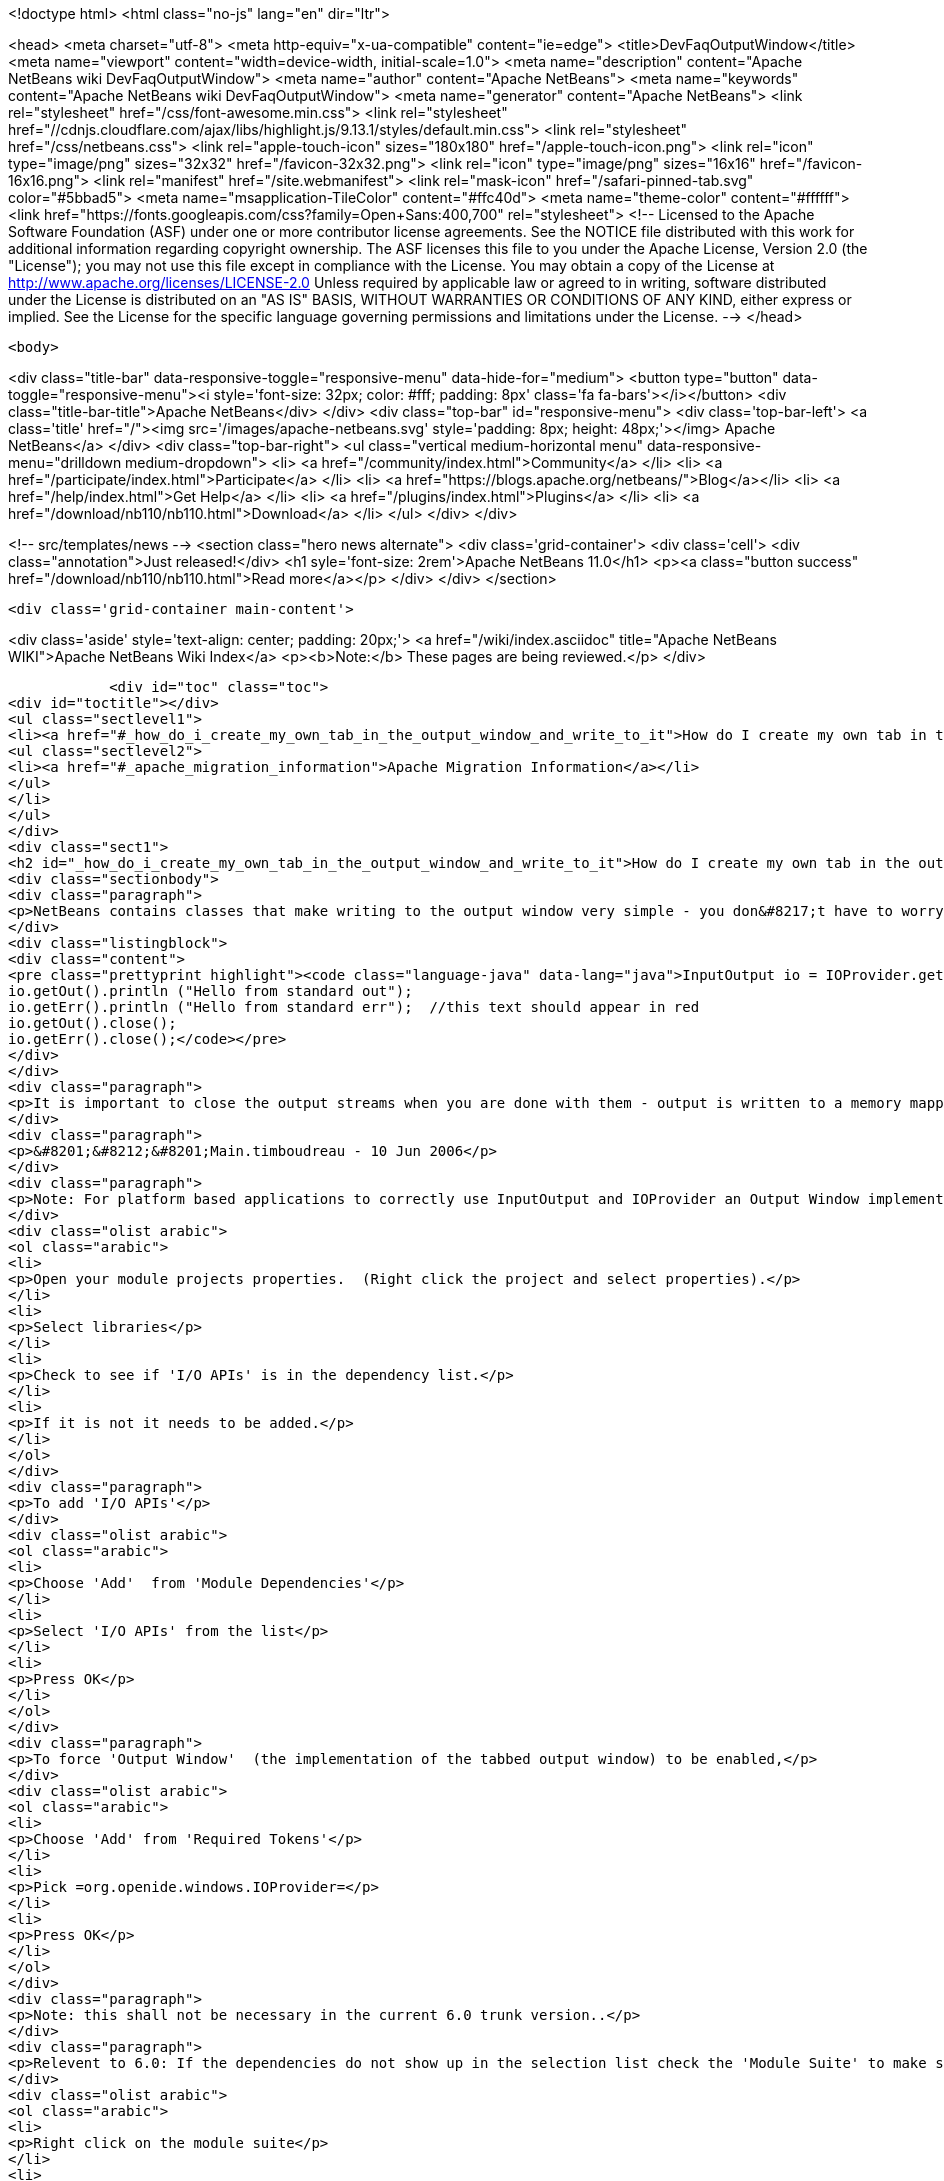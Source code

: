 

<!doctype html>
<html class="no-js" lang="en" dir="ltr">
    
<head>
    <meta charset="utf-8">
    <meta http-equiv="x-ua-compatible" content="ie=edge">
    <title>DevFaqOutputWindow</title>
    <meta name="viewport" content="width=device-width, initial-scale=1.0">
    <meta name="description" content="Apache NetBeans wiki DevFaqOutputWindow">
    <meta name="author" content="Apache NetBeans">
    <meta name="keywords" content="Apache NetBeans wiki DevFaqOutputWindow">
    <meta name="generator" content="Apache NetBeans">
    <link rel="stylesheet" href="/css/font-awesome.min.css">
     <link rel="stylesheet" href="//cdnjs.cloudflare.com/ajax/libs/highlight.js/9.13.1/styles/default.min.css"> 
    <link rel="stylesheet" href="/css/netbeans.css">
    <link rel="apple-touch-icon" sizes="180x180" href="/apple-touch-icon.png">
    <link rel="icon" type="image/png" sizes="32x32" href="/favicon-32x32.png">
    <link rel="icon" type="image/png" sizes="16x16" href="/favicon-16x16.png">
    <link rel="manifest" href="/site.webmanifest">
    <link rel="mask-icon" href="/safari-pinned-tab.svg" color="#5bbad5">
    <meta name="msapplication-TileColor" content="#ffc40d">
    <meta name="theme-color" content="#ffffff">
    <link href="https://fonts.googleapis.com/css?family=Open+Sans:400,700" rel="stylesheet"> 
    <!--
        Licensed to the Apache Software Foundation (ASF) under one
        or more contributor license agreements.  See the NOTICE file
        distributed with this work for additional information
        regarding copyright ownership.  The ASF licenses this file
        to you under the Apache License, Version 2.0 (the
        "License"); you may not use this file except in compliance
        with the License.  You may obtain a copy of the License at
        http://www.apache.org/licenses/LICENSE-2.0
        Unless required by applicable law or agreed to in writing,
        software distributed under the License is distributed on an
        "AS IS" BASIS, WITHOUT WARRANTIES OR CONDITIONS OF ANY
        KIND, either express or implied.  See the License for the
        specific language governing permissions and limitations
        under the License.
    -->
</head>


    <body>
        

<div class="title-bar" data-responsive-toggle="responsive-menu" data-hide-for="medium">
    <button type="button" data-toggle="responsive-menu"><i style='font-size: 32px; color: #fff; padding: 8px' class='fa fa-bars'></i></button>
    <div class="title-bar-title">Apache NetBeans</div>
</div>
<div class="top-bar" id="responsive-menu">
    <div class='top-bar-left'>
        <a class='title' href="/"><img src='/images/apache-netbeans.svg' style='padding: 8px; height: 48px;'></img> Apache NetBeans</a>
    </div>
    <div class="top-bar-right">
        <ul class="vertical medium-horizontal menu" data-responsive-menu="drilldown medium-dropdown">
            <li> <a href="/community/index.html">Community</a> </li>
            <li> <a href="/participate/index.html">Participate</a> </li>
            <li> <a href="https://blogs.apache.org/netbeans/">Blog</a></li>
            <li> <a href="/help/index.html">Get Help</a> </li>
            <li> <a href="/plugins/index.html">Plugins</a> </li>
            <li> <a href="/download/nb110/nb110.html">Download</a> </li>
        </ul>
    </div>
</div>


        
<!-- src/templates/news -->
<section class="hero news alternate">
    <div class='grid-container'>
        <div class='cell'>
            <div class="annotation">Just released!</div>
            <h1 syle='font-size: 2rem'>Apache NetBeans 11.0</h1>
            <p><a class="button success" href="/download/nb110/nb110.html">Read more</a></p>
        </div>
    </div>
</section>

        <div class='grid-container main-content'>
            
<div class='aside' style='text-align: center; padding: 20px;'>
    <a href="/wiki/index.asciidoc" title="Apache NetBeans WIKI">Apache NetBeans Wiki Index</a>
    <p><b>Note:</b> These pages are being reviewed.</p>
</div>

            <div id="toc" class="toc">
<div id="toctitle"></div>
<ul class="sectlevel1">
<li><a href="#_how_do_i_create_my_own_tab_in_the_output_window_and_write_to_it">How do I create my own tab in the output window and write to it?</a>
<ul class="sectlevel2">
<li><a href="#_apache_migration_information">Apache Migration Information</a></li>
</ul>
</li>
</ul>
</div>
<div class="sect1">
<h2 id="_how_do_i_create_my_own_tab_in_the_output_window_and_write_to_it">How do I create my own tab in the output window and write to it?</h2>
<div class="sectionbody">
<div class="paragraph">
<p>NetBeans contains classes that make writing to the output window very simple - you don&#8217;t have to worry about components, you just get an instance of a thing called <code>InputOutput</code>, which has methods <code>getOut()</code> and <code>getErr()</code> that return <code>OutputStream`s.  There is a utility class, `IOProvider</code> that can supply <code>InputOutput</code> objects - you pass it a string name that should be shown on the output tab, and a boolean (whether or not it should reuse an existing tab with the same name if there is one).  So, hello world code for the output window looks like this:</p>
</div>
<div class="listingblock">
<div class="content">
<pre class="prettyprint highlight"><code class="language-java" data-lang="java">InputOutput io = IOProvider.getDefault().getIO ("Hello", true);
io.getOut().println ("Hello from standard out");
io.getErr().println ("Hello from standard err");  //this text should appear in red
io.getOut().close();
io.getErr().close();</code></pre>
</div>
</div>
<div class="paragraph">
<p>It is important to close the output streams when you are done with them - output is written to a memory mapped file, which cannot be deleted if the stream is still open - and the tab title will remain boldfaced until the streams are closed, which helps indicate to the user that the process has finished.</p>
</div>
<div class="paragraph">
<p>&#8201;&#8212;&#8201;Main.timboudreau - 10 Jun 2006</p>
</div>
<div class="paragraph">
<p>Note: For platform based applications to correctly use InputOutput and IOProvider an Output Window implementation must be available and enabled.  Follow the below steps to be sure you include everything to allow the output window and tabs to be used and shown.</p>
</div>
<div class="olist arabic">
<ol class="arabic">
<li>
<p>Open your module projects properties.  (Right click the project and select properties).</p>
</li>
<li>
<p>Select libraries</p>
</li>
<li>
<p>Check to see if 'I/O APIs' is in the dependency list.</p>
</li>
<li>
<p>If it is not it needs to be added.</p>
</li>
</ol>
</div>
<div class="paragraph">
<p>To add 'I/O APIs'</p>
</div>
<div class="olist arabic">
<ol class="arabic">
<li>
<p>Choose 'Add'  from 'Module Dependencies'</p>
</li>
<li>
<p>Select 'I/O APIs' from the list</p>
</li>
<li>
<p>Press OK</p>
</li>
</ol>
</div>
<div class="paragraph">
<p>To force 'Output Window'  (the implementation of the tabbed output window) to be enabled,</p>
</div>
<div class="olist arabic">
<ol class="arabic">
<li>
<p>Choose 'Add' from 'Required Tokens'</p>
</li>
<li>
<p>Pick =org.openide.windows.IOProvider=</p>
</li>
<li>
<p>Press OK</p>
</li>
</ol>
</div>
<div class="paragraph">
<p>Note: this shall not be necessary in the current 6.0 trunk version..</p>
</div>
<div class="paragraph">
<p>Relevent to 6.0: If the dependencies do not show up in the selection list check the 'Module Suite' to make sure they have not been excluded from the platform.</p>
</div>
<div class="olist arabic">
<ol class="arabic">
<li>
<p>Right click on the module suite</p>
</li>
<li>
<p>Click Properties</p>
</li>
<li>
<p>Go to Libraries</p>
</li>
<li>
<p>Locate the platform 'Clusters and Modules'</p>
</li>
<li>
<p>Make sure I/O API is checked</p>
</li>
<li>
<p>Make sure Output Window is checked</p>
</li>
<li>
<p>Click OK</p>
</li>
</ol>
</div>
<div class="paragraph">
<p>Hint: It is sometimes helpful to call InputOutput.select() to make sure the tab is made visible in the output window.</p>
</div>
<div class="paragraph">
<p>See <a href="http://plugins.netbeans.org/plugin/39695/?show=true">here</a> for a plugin that has a convenient class for all output purposes.</p>
</div>
<div class="sect2">
<h3 id="_apache_migration_information">Apache Migration Information</h3>
<div class="paragraph">
<p>The content in this page was kindly donated by Oracle Corp. to the
Apache Software Foundation.</p>
</div>
<div class="paragraph">
<p>This page was exported from <a href="http://wiki.netbeans.org/DevFaqOutputWindow">http://wiki.netbeans.org/DevFaqOutputWindow</a> ,
that was last modified by NetBeans user Javydreamercsw
on 2011-08-01T14:18:43Z.</p>
</div>
<div class="paragraph">
<p><strong>NOTE:</strong> This document was automatically converted to the AsciiDoc format on 2018-02-07, and needs to be reviewed.</p>
</div>
</div>
</div>
</div>
            
<section class='tools'>
    <ul class="menu align-center">
        <li><a title="Facebook" href="https://www.facebook.com/NetBeans"><i class="fa fa-md fa-facebook"></i></a></li>
        <li><a title="Twitter" href="https://twitter.com/netbeans"><i class="fa fa-md fa-twitter"></i></a></li>
        <li><a title="Github" href="https://github.com/apache/incubator-netbeans"><i class="fa fa-md fa-github"></i></a></li>
        <li><a title="YouTube" href="https://www.youtube.com/user/netbeansvideos"><i class="fa fa-md fa-youtube"></i></a></li>
        <li><a title="Slack" href="https://tinyurl.com/netbeans-slack-signup/"><i class="fa fa-md fa-slack"></i></a></li>
        <li><a title="JIRA" href="https://issues.apache.org/jira/projects/NETBEANS/summary"><i class="fa fa-mf fa-bug"></i></a></li>
    </ul>
    <ul class="menu align-center">
        
        <li><a href="https://github.com/apache/incubator-netbeans-website/blob/master/netbeans.apache.org/src/content/wiki/DevFaqOutputWindow.asciidoc" title="See this page in github"><i class="fa fa-md fa-edit"></i> See this page in GitHub.</a></li>
    </ul>
</section>

        </div>
        

<div class='grid-container incubator-area' style='margin-top: 64px'>
    <div class='grid-x grid-padding-x'>
        <div class='large-auto cell text-center'>
            <a href="https://www.apache.org/">
                <img style="width: 320px" title="Apache Software Foundation" src="/images/asf_logo_wide.svg" />
            </a>
        </div>
        <div class='large-auto cell text-center'>
            <a href="https://www.apache.org/events/current-event.html">
               <img style="width:234px; height: 60px;" title="Apache Software Foundation current event" src="https://www.apache.org/events/current-event-234x60.png"/>
            </a>
        </div>
    </div>
</div>
<footer>
    <div class="grid-container">
        <div class="grid-x grid-padding-x">
            <div class="large-auto cell">
                
                <h1><a href="/about/index.html">About</a></h1>
                <ul>
                    <li><a href="https://www.apache.org/foundation/thanks.html">Thanks</a></li>
                    <li><a href="https://www.apache.org/foundation/sponsorship.html">Sponsorship</a></li>
                    <li><a href="https://www.apache.org/security/">Security</a></li>
                    <li><a href="https://incubator.apache.org/projects/netbeans.html">Incubation Status</a></li>
                </ul>
            </div>
            <div class="large-auto cell">
                <h1><a href="/community/index.html">Community</a></h1>
                <ul>
                    <li><a href="/community/mailing-lists.html">Mailing lists</a></li>
                    <li><a href="/community/committer.html">Becoming a committer</a></li>
                    <li><a href="/community/events.html">NetBeans Events</a></li>
                    <li><a href="https://www.apache.org/events/current-event.html">Apache Events</a></li>
                </ul>
            </div>
            <div class="large-auto cell">
                <h1><a href="/participate/index.html">Participate</a></h1>
                <ul>
                    <li><a href="/participate/submit-pr.html">Submitting Pull Requests</a></li>
                    <li><a href="/participate/report-issue.html">Reporting Issues</a></li>
                    <li><a href="/participate/index.html#documentation">Improving the documentation</a></li>
                </ul>
            </div>
            <div class="large-auto cell">
                <h1><a href="/help/index.html">Get Help</a></h1>
                <ul>
                    <li><a href="/help/index.html#documentation">Documentation</a></li>
                    <li><a href="/wiki/index.asciidoc">Wiki</a></li>
                    <li><a href="/help/index.html#support">Community Support</a></li>
                    <li><a href="/help/commercial-support.html">Commercial Support</a></li>
                </ul>
            </div>
            <div class="large-auto cell">
                <h1><a href="/download/nb110/nb110.html">Download</a></h1>
                <ul>
                    <li><a href="/download/index.html">Releases</a></li>                    
                    <li><a href="/plugins/index.html">Plugins</a></li>
                    <li><a href="/download/index.html#source">Building from source</a></li>
                    <li><a href="/download/index.html#previous">Previous releases</a></li>
                </ul>
            </div>
        </div>
    </div>
</footer>
<div class='footer-disclaimer'>
    <div class="footer-disclaimer-content">
        <p>Copyright &copy; 2017-2019 <a href="https://www.apache.org">The Apache Software Foundation</a>.</p>
        <p>Licensed under the Apache <a href="https://www.apache.org/licenses/">license</a>, version 2.0</p>
        <div style='max-width: 40em; margin: 0 auto'>
            <p>Apache, Apache NetBeans, NetBeans, the Apache feather logo and the Apache NetBeans logo are trademarks of <a href="https://www.apache.org">The Apache Software Foundation</a>.</p>
            <p>Oracle and Java are registered trademarks of Oracle and/or its affiliates.</p>
        </div>
        
    </div>
</div>



        <script src="/js/vendor/jquery-3.2.1.min.js"></script>
        <script src="/js/vendor/what-input.js"></script>
        <script src="/js/vendor/jquery.colorbox-min.js"></script>
        <script src="/js/vendor/foundation.min.js"></script>
        <script src="/js/netbeans.js"></script>
        <script>
            
            $(function(){ $(document).foundation(); });
        </script>
        
        <script src="https://cdnjs.cloudflare.com/ajax/libs/highlight.js/9.13.1/highlight.min.js"></script>
        <script>
         $(document).ready(function() { $("pre code").each(function(i, block) { hljs.highlightBlock(block); }); }); 
        </script>
        

    </body>
</html>
